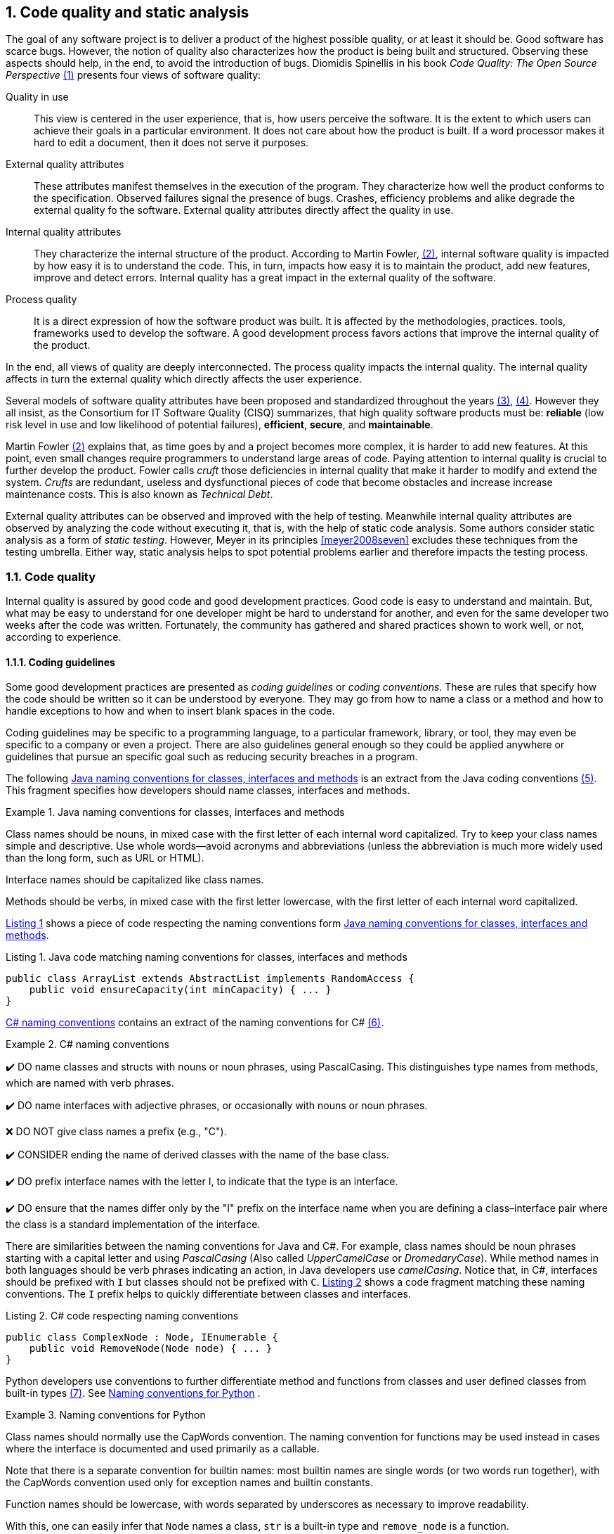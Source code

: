 :numbered:
== Code quality and static analysis

The goal of any software project is to deliver a product of the highest possible quality, or at least it should be. Good software has scarce bugs. However, the notion of quality also characterizes how the product is being built and structured. Observing these aspects should help, in the end, to avoid the introduction of bugs. Diomidis Spinellis in his book _Code Quality: The Open Source Perspective_ <<spinellis2006code>> presents four views of software quality:

Quality in use:: This view is centered in the user experience, that is, how users perceive the software. It is the extent to which users can achieve their goals in a particular environment. It does not care about how the product is built. If a word processor makes it hard to edit a document, then it does not serve it purposes.
External quality attributes:: These attributes manifest themselves in the execution of the program. They characterize how well the product conforms to the specification. Observed failures signal the presence of bugs. Crashes, efficiency problems and alike degrade the external quality fo the software. External quality attributes directly affect the quality in use.
Internal quality attributes:: They characterize the internal structure of the product. According to Martin Fowler, <<fowler2019is>>, internal software quality is impacted by how easy it is to understand the code. This, in turn, impacts how easy it is to maintain the product, add new features, improve and detect errors. Internal quality has a great impact in the external quality of the software.
Process quality:: It is a direct expression of how the software product was built. It is affected by the methodologies, practices. tools, frameworks used to develop the software. A good development process favors actions that improve the internal quality of the product.

In the end, all views of quality are deeply interconnected. The process quality impacts the internal quality. The internal quality affects in turn the external quality which directly affects the user experience.

Several models of software quality attributes have been proposed and standardized throughout the years <<boehm1976quantitative>>, <<iso2011square>>. However they all insist, as the Consortium for IT Software Quality (CISQ) summarizes, that high quality software products must be: 
*reliable* (low risk level in use and low likelihood of potential failures), *efficient*, *secure*, and *maintainable*.

Martin Fowler <<fowler2019is>> explains that, as time goes by and a project becomes more complex, it is harder to add new features. At this point, even small changes require programmers to understand large areas of code. Paying attention to internal quality is crucial to further develop the product. Fowler calls _cruft_ those deficiencies in internal quality that make it harder to modify and extend the system. _Crufts_ are redundant, useless and dysfunctional pieces of code that become obstacles and increase increase maintenance costs. This is also known as _Technical Debt_.

External quality attributes can be observed and improved with the help of testing. Meanwhile internal quality attributes are observed by analyzing the code without executing it, that is, with the help of static code analysis. Some authors consider static analysis as a form of _static testing_. However, Meyer in its principles <<meyer2008seven>> excludes these techniques from the testing umbrella. Either way, static analysis helps to spot potential problems earlier and therefore impacts the testing process.

=== Code quality

Internal quality is assured by good code and good development practices. Good code is easy to understand and maintain. But, what may be easy to understand for one developer might be hard to understand for another, and even for the same developer two weeks after the code was written. Fortunately, the community has gathered and shared practices shown to work well, or not, according to experience. 

==== Coding guidelines

Some good development practices are presented as _coding guidelines_ or _coding conventions_. These are rules that specify how the code should be written so it can be understood by everyone. They may go from how to name a class or a method and how to handle exceptions to how and when to insert blank spaces in the code.

Coding guidelines may be specific to a programming language, to a particular framework, library, or tool, they may even be specific to a company or even a project. There are also guidelines general enough so they could be applied anywhere or guidelines that pursue an specific goal such as reducing security breaches in a program.

The following <<java-naming-conventions>> is an extract from the Java coding conventions <<oracle1997java>>. This fragment specifies how developers should name classes, interfaces and methods.

[[java-naming-conventions]]
.Java naming conventions for classes, interfaces and methods
====
Class names should be nouns, in mixed case with the first letter of each internal word capitalized. Try to keep your class names simple
and descriptive. Use whole words—avoid acronyms and abbreviations (unless the abbreviation is much more widely used than the
long form, such as URL or HTML).

Interface names should be capitalized like class names.

Methods should be verbs, in mixed case with the first letter lowercase, with the first letter of each internal word capitalized.
====

<<java-naming-example>> shows a piece of code respecting the naming conventions form <<java-naming-conventions>>.

[[java-naming-example, Listing {counter:listing}]]
.Listing {listing}. Java code matching naming conventions for classes, interfaces and methods
[source,java]
----
public class ArrayList extends AbstractList implements RandomAccess {
    public void ensureCapacity(int minCapacity) { ... }
}
----

<<csharp-naming-conventions>> contains an extract of the naming conventions for C# <<microsoft2008naming>>. 

[[csharp-naming-conventions]]
.C# naming conventions
====
✔️ DO name classes and structs with nouns or noun phrases, using PascalCasing. This distinguishes type names from methods, which are named with verb phrases.

✔️ DO name interfaces with adjective phrases, or occasionally with nouns or noun phrases.

❌ DO NOT give class names a prefix (e.g., "C").

✔️ CONSIDER ending the name of derived classes with the name of the base class.

✔️ DO prefix interface names with the letter I, to indicate that the type is an interface.

✔️ DO ensure that the names differ only by the "I" prefix on the interface name when you are defining a class–interface pair where the class is a standard implementation of the interface.
====

There are similarities between the naming conventions for Java and C#. For example, class names should be noun phrases starting with a capital letter and using _PascalCasing_ (Also called _UpperCamelCase_ or _DromedaryCase_). While method names in both languages should be verb phrases indicating an action, in Java developers use _camelCasing_. Notice that, in C#, interfaces should be prefixed with `I` but classes should not be prefixed with `C`. <<csharp-naming-example>> shows a code fragment matching these naming conventions. The `I` prefix helps to quickly differentiate between classes and interfaces.

[[csharp-naming-example, Listing {counter:listing}]]
.Listing {listing}. C# code respecting naming conventions
[source,csharp]
----
public class ComplexNode : Node, IEnumerable {
    public void RemoveNode(Node node) { ... }
}
----

Python developers use conventions to further differentiate method and functions from classes and user defined classes from built-in types <<vanrossum2001style>>. See <<python-naming-conventions>> .

[[python-naming-conventions]]
.Naming conventions for Python
====
Class names should normally use the CapWords convention.
The naming convention for functions may be used instead in cases where the interface is documented and used primarily as a callable.

Note that there is a separate convention for builtin names: most builtin names are single words (or two words run together), with the CapWords convention used only for exception names and builtin constants.

Function names should be lowercase, with words separated by underscores as necessary to improve readability.
====

With this, one can easily infer that `Node` names a class, `str` is a built-in type and `remove_node` is a function.



Security oriented guidelines

When designing and writing your code, you need to protect and limit the access that code has to resources, especially when using or invoking code of unknown origin. So, keep in mind the following techniques to ensure your code is secure:
- Do not use Code Access Security (CAS).
- Do not use partial trusted code.
- Do not use the AllowPartiallyTrustedCaller attribute (APTCA).
- Do not use .NET Remoting.
- Do not use Distributed Component Object Model (DCOM).
- Do not use binary formatters.

https://docs.microsoft.com/en-us/dotnet/standard/security/secure-coding-guidelines

Everyone has its own conventions

Brace placement	Styles


.Table
[cols="a,a,a"]
|===
| [source,c]
----
while (x == y) {
    something();
    somethingelse();
}
----
K&R
| [source,c]
----
while (x == y) {
    something();
    somethingelse();
    }
----
Ratliff
| [source,c]
----
while (x == y)
  { something()
  ; somethingelse()
  ; 
  }
----
Haskell
|===

https://en.wikipedia.org/wiki/Indentation_style


Apply commons sense the most important thing is to be consistent

C#:

This is very readable and explains the relationship clearly. Some examples of this in code are: ArgumentOutOfRangeException, which is a kind of Exception, and SerializableAttribute, which is a kind of Attribute. However, it is important to use reasonable judgment in applying this guideline; for example, the Button class is a kind of Control event, although Control doesn’t appear in its name.

Python:

A style guide is about consistency. Consistency with this style guide is important. Consistency within a project is more important. Consistency within one module or function is the most important.
However, know when to be inconsistent -- sometimes style guide recommendations just aren't applicable. When in doubt, use your best judgment. Look at other examples and decide what looks best. And don't hesitate to ask!
In particular: do not break backwards compatibility just to comply with this PEP!





Levels:
- Language
- Framework/Tool
- Project
- Goal oriented, for example, security

Coding guidelines:
- Improve readability of the code, help improve understanding, ease collaboration, in the long term prevent bugs

- Include naming conventions
- How to organize the code and the project




==== Code smells and antipatterns

Code smells:
- Eliminated by refactoring

Antipatterns


[quote]
____
A code smell is a surface indication that usually corresponds to a deeper problem in the system. The term was first coined by Kent Beck while helping me with my Refactoring book.

The quick definition above contains a couple of subtle points. Firstly a smell is by definition something that's quick to spot - or sniffable as I've recently put it. A long method is a good example of this - just looking at the code and my nose twitches if I see more than a dozen lines of java.

The second is that smells don't always indicate a problem. Some long methods are just fine. You have to look deeper to see if there is an underlying problem there - smells aren't inherently bad on their own - they are often an indicator of a problem rather than the problem themselves.
____



=== (Working title) How to detect code issues?

Pattern matching (not to confuse with the term in AI)

Each guideline lead to a well defined code pattern. (add an example related to the examples above) Sometimes even there can be an automatic fix

Code smells might be vague, for example, a method should not be too long, so to automate we must define metrics that help to identify potential code patterns that could be smelly.

Other forms of analysis like data flow to detect potential null reference exceptions.

Examples of metrics

==== (Working title) Static analysis tools
Compilers: Errors prevent the creation of invalid programs, warnings help discover potential problems in type conversion as truncation errors, (remember the bugs from the previous classes), dead code elimination
Linters: Extended syntax analysis, original tool was Lint from Bell Labs for the Protable C Compiler for the PDP-11. Its role was to detect bad code patterns and patterns of code that would introduce incompatibilities among architectures. The the term expanded to similar tools.
Other tools to compute metrics and detect the occurrence of code patterns:
- PMD
- Findbugs
usually extensible and configurable. May analyze source code or compiled code.
Build your own?


=== (Working title) How to incorporate in the development process

- IDE: instant response, sometimes they also provide automatic fixing
- Code reviews: Meetings, platforms
- Make the build fail --> local environment or CI/CD
- CI/CD 
    --> SonarQube
    --> https://github.com/ankitvgupta/pycodestyle-action this posts the result of the  static analysis as a comment in the pull request
    --> Try to see an example of a check on code style in a pull request from Github/ Jenkins or Gitlab


:numbered!:
=== References

[start = {counter:references}]
. [[spinellis2006code,({references})]] Spinellis, D. (2006). Code quality: the open source perspective. Adobe Press.

. [[fowler2019is,({counter:references})]] Fowler M. (May 2019). Is High Quality Software Worth the Cost? https://martinfowler.com/articles/is-quality-worth-cost.html Last accessed on 22-04-2020

. [[boehm1976quantitative,({counter:references})]] Boehm, B. W., Brown, J. R., & Lipow, M. (1976, October). Quantitative evaluation of software quality. In Proceedings of the 2nd international conference on Software engineering (pp. 592-605). IEEE Computer Society Press. https://dl.acm.org/citation.cfm?id=807736

. [[iso2011square,({counter:references})]] ISO/IEC 25010:2011 Systems and software engineering — Systems and software Quality Requirements and Evaluation (SQuaRE) — System and software quality models. https://www.iso.org/standard/35733.html Last accessed on 22-04-2020

. [[oracle1997java, ({counter:references})]] Oracle (1997). Java Code Conventions https://www.oracle.com/technetwork/java/codeconventions-150003.pdf Last accessed on 28-04-2020

. [[microsoft2008naming, ({counter:references})]] Microsoft (2008). Names of Classes, Structs, and Interfaces https://docs.microsoft.com/en-us/dotnet/standard/design-guidelines/names-of-classes-structs-and-interfaces Last accessed on 28-04-2020

. [[vanrossum2001style, ({counter:references})]] van Rossum G. (2001). Style Guide for Python Code https://www.python.org/dev/peps/pep-0008/ Last accessed on 29-04-2020

https://docs.microsoft.com/en-us/dotnet/csharp/programming-guide/inside-a-program/coding-conventions

https://www.oracle.com/technetwork/java/codeconventions-150003.pdf

https://google.github.io/styleguide/javaguide.html

https://martinfowler.com/bliki/CodeSmell.html

https://sourcemaking.com/refactoring/smells Divided into categories